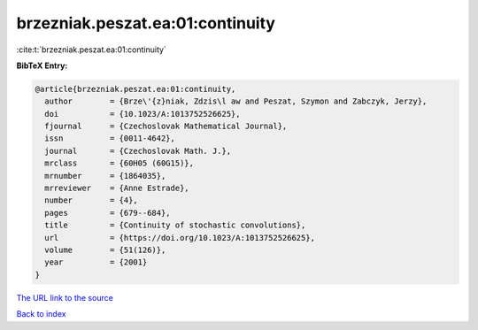 brzezniak.peszat.ea:01:continuity
=================================

:cite:t:`brzezniak.peszat.ea:01:continuity`

**BibTeX Entry:**

.. code-block:: bibtex

   @article{brzezniak.peszat.ea:01:continuity,
     author        = {Brze\'{z}niak, Zdzis\l aw and Peszat, Szymon and Zabczyk, Jerzy},
     doi           = {10.1023/A:1013752526625},
     fjournal      = {Czechoslovak Mathematical Journal},
     issn          = {0011-4642},
     journal       = {Czechoslovak Math. J.},
     mrclass       = {60H05 (60G15)},
     mrnumber      = {1864035},
     mrreviewer    = {Anne Estrade},
     number        = {4},
     pages         = {679--684},
     title         = {Continuity of stochastic convolutions},
     url           = {https://doi.org/10.1023/A:1013752526625},
     volume        = {51(126)},
     year          = {2001}
   }
`The URL link to the source <https://doi.org/10.1023/A:1013752526625>`_


`Back to index <../By-Cite-Keys.html>`_
